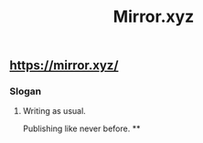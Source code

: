 #+TITLE: Mirror.xyz

** https://mirror.xyz/
*** Slogan
**** Writing as usual.
Publishing like never before.
**
